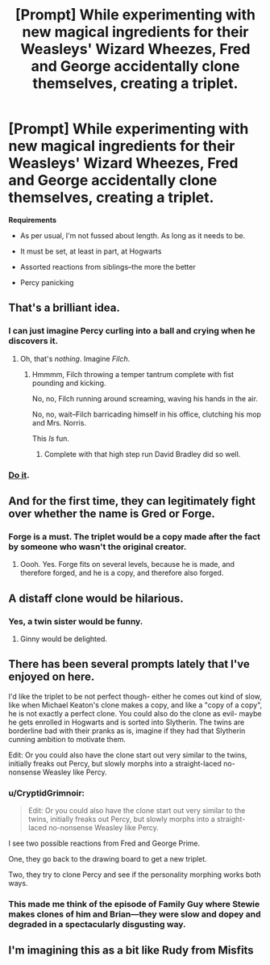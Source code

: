 #+TITLE: [Prompt] While experimenting with new magical ingredients for their Weasleys' Wizard Wheezes, Fred and George accidentally clone themselves, creating a triplet.

* [Prompt] While experimenting with new magical ingredients for their Weasleys' Wizard Wheezes, Fred and George accidentally clone themselves, creating a triplet.
:PROPERTIES:
:Author: CryptidGrimnoir
:Score: 114
:DateUnix: 1531305656.0
:DateShort: 2018-Jul-11
:FlairText: Prompt
:END:
*Requirements*

- As per usual, I'm not fussed about length. As long as it needs to be.

- It must be set, at least in part, at Hogwarts

- Assorted reactions from siblings--the more the better

- Percy panicking


** That's a brilliant idea.
:PROPERTIES:
:Author: Achille-Talon
:Score: 41
:DateUnix: 1531306459.0
:DateShort: 2018-Jul-11
:END:

*** I can just imagine Percy curling into a ball and crying when he discovers it.
:PROPERTIES:
:Author: CryptidGrimnoir
:Score: 54
:DateUnix: 1531306783.0
:DateShort: 2018-Jul-11
:END:

**** Oh, that's /nothing/. Imagine /Filch/.
:PROPERTIES:
:Author: Achille-Talon
:Score: 63
:DateUnix: 1531307406.0
:DateShort: 2018-Jul-11
:END:

***** Hmmmm, Filch throwing a temper tantrum complete with fist pounding and kicking.

No, no, Filch running around screaming, waving his hands in the air.

No, no, wait--Filch barricading himself in his office, clutching his mop and Mrs. Norris.

This /Is/ fun.
:PROPERTIES:
:Author: CryptidGrimnoir
:Score: 19
:DateUnix: 1531358139.0
:DateShort: 2018-Jul-12
:END:

****** Complete with that high step run David Bradley did so well.
:PROPERTIES:
:Author: bb1432
:Score: 3
:DateUnix: 1531622688.0
:DateShort: 2018-Jul-15
:END:


*** [[https://media.giphy.com/media/sPJYmkAJ6UJGw/giphy.gif][Do it]].
:PROPERTIES:
:Author: Green0Photon
:Score: 1
:DateUnix: 1531372376.0
:DateShort: 2018-Jul-12
:END:


** And for the first time, they can legitimately fight over whether the name is Gred or Forge.
:PROPERTIES:
:Author: Sturmundsterne
:Score: 45
:DateUnix: 1531318477.0
:DateShort: 2018-Jul-11
:END:

*** Forge is a must. The triplet would be a copy made after the fact by someone who wasn't the original creator.
:PROPERTIES:
:Author: GandalfTGrey
:Score: 38
:DateUnix: 1531328194.0
:DateShort: 2018-Jul-11
:END:

**** Oooh. Yes. Forge fits on several levels, because he is made, and therefore forged, and he is a copy, and therefore also forged.
:PROPERTIES:
:Author: rocketsp13
:Score: 32
:DateUnix: 1531333237.0
:DateShort: 2018-Jul-11
:END:


** A distaff clone would be hilarious.
:PROPERTIES:
:Author: viol8er
:Score: 13
:DateUnix: 1531329304.0
:DateShort: 2018-Jul-11
:END:

*** Yes, a twin sister would be funny.
:PROPERTIES:
:Author: searchingformytruth
:Score: 6
:DateUnix: 1531330898.0
:DateShort: 2018-Jul-11
:END:

**** Ginny would be delighted.
:PROPERTIES:
:Author: CryptidGrimnoir
:Score: 4
:DateUnix: 1531358176.0
:DateShort: 2018-Jul-12
:END:


** There has been several prompts lately that I've enjoyed on here.

I'd like the triplet to be not perfect though- either he comes out kind of slow, like when Michael Keaton's clone makes a copy, and like a "copy of a copy", he is not exactly a perfect clone. You could also do the clone as evil- maybe he gets enrolled in Hogwarts and is sorted into Slytherin. The twins are borderline bad with their pranks as is, imagine if they had that Slytherin cunning ambition to motivate them.

Edit: Or you could also have the clone start out very similar to the twins, initially freaks out Percy, but slowly morphs into a straight-laced no-nonsense Weasley like Percy.
:PROPERTIES:
:Score: 18
:DateUnix: 1531316385.0
:DateShort: 2018-Jul-11
:END:

*** u/CryptidGrimnoir:
#+begin_quote
  Edit: Or you could also have the clone start out very similar to the twins, initially freaks out Percy, but slowly morphs into a straight-laced no-nonsense Weasley like Percy.
#+end_quote

I see two possible reactions from Fred and George Prime.

One, they go back to the drawing board to get a new triplet.

Two, they try to clone Percy and see if the personality morphing works both ways.
:PROPERTIES:
:Author: CryptidGrimnoir
:Score: 14
:DateUnix: 1531358252.0
:DateShort: 2018-Jul-12
:END:


*** This made me think of the episode of Family Guy where Stewie makes clones of him and Brian---they were slow and dopey and degraded in a spectacularly disgusting way.
:PROPERTIES:
:Author: jenorama_CA
:Score: 3
:DateUnix: 1531320318.0
:DateShort: 2018-Jul-11
:END:


** I'm imagining this as a bit like Rudy from Misfits
:PROPERTIES:
:Author: emotionalhaircut
:Score: 7
:DateUnix: 1531308605.0
:DateShort: 2018-Jul-11
:END:

